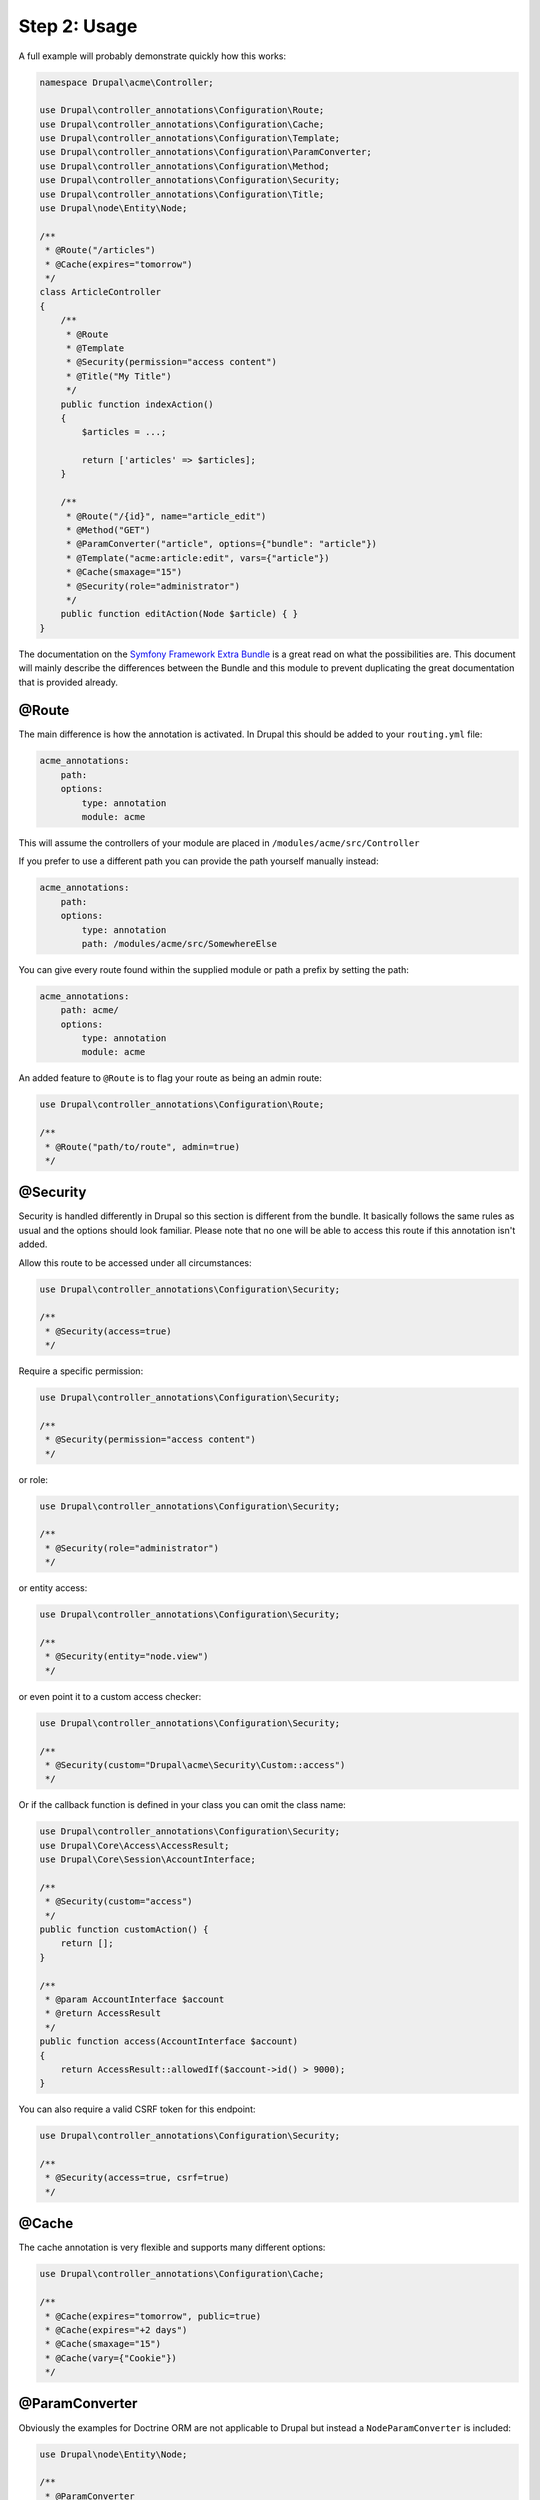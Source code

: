 Step 2: Usage
=============

A full example will probably demonstrate quickly how this works:

.. code-block:: php

    namespace Drupal\acme\Controller;

    use Drupal\controller_annotations\Configuration\Route;
    use Drupal\controller_annotations\Configuration\Cache;
    use Drupal\controller_annotations\Configuration\Template;
    use Drupal\controller_annotations\Configuration\ParamConverter;
    use Drupal\controller_annotations\Configuration\Method;
    use Drupal\controller_annotations\Configuration\Security;
    use Drupal\controller_annotations\Configuration\Title;
    use Drupal\node\Entity\Node;

    /**
     * @Route("/articles")
     * @Cache(expires="tomorrow")
     */
    class ArticleController
    {
        /**
         * @Route
         * @Template
         * @Security(permission="access content")
         * @Title("My Title")
         */
        public function indexAction()
        {
            $articles = ...;

            return ['articles' => $articles];
        }

        /**
         * @Route("/{id}", name="article_edit")
         * @Method("GET")
         * @ParamConverter("article", options={"bundle": "article"})
         * @Template("acme:article:edit", vars={"article"})
         * @Cache(smaxage="15")
         * @Security(role="administrator")
         */
        public function editAction(Node $article) { }
    }

The documentation on the `Symfony Framework Extra Bundle`_ is a great read on what the possibilities are.
This document will mainly describe the differences between the Bundle and this module to prevent duplicating
the great documentation that is provided already.

@Route
------

The main difference is how the annotation is activated. In Drupal this should be added to your ``routing.yml`` file:

.. code-block:: yml

    acme_annotations:
        path:
        options:
            type: annotation
            module: acme

This will assume the controllers of your module are placed in ``/modules/acme/src/Controller``

If you prefer to use a different path you can provide the path yourself manually instead:

.. code-block:: yml

    acme_annotations:
        path:
        options:
            type: annotation
            path: /modules/acme/src/SomewhereElse


You can give every route found within the supplied module or path a prefix by setting the path:

.. code-block:: yml

    acme_annotations:
        path: acme/
        options:
            type: annotation
            module: acme


An added feature to ``@Route`` is to flag your route as being an admin route:

.. code-block:: php

    use Drupal\controller_annotations\Configuration\Route;

    /**
     * @Route("path/to/route", admin=true)
     */

@Security
---------

Security is handled differently in Drupal so this section is different from the bundle.
It basically follows the same rules as usual and the options should look familiar.
Please note that no one will be able to access this route if this annotation isn't added.

Allow this route to be accessed under all circumstances:

.. code-block:: php

    use Drupal\controller_annotations\Configuration\Security;

    /**
     * @Security(access=true)
     */

Require a specific permission:

.. code-block:: php

    use Drupal\controller_annotations\Configuration\Security;

    /**
     * @Security(permission="access content")
     */

or role:

.. code-block:: php

    use Drupal\controller_annotations\Configuration\Security;

    /**
     * @Security(role="administrator")
     */

or entity access:

.. code-block:: php

    use Drupal\controller_annotations\Configuration\Security;

    /**
     * @Security(entity="node.view")
     */

or even point it to a custom access checker:

.. code-block:: php

    use Drupal\controller_annotations\Configuration\Security;

    /**
     * @Security(custom="Drupal\acme\Security\Custom::access")
     */

Or if the callback function is defined in your class you can omit the class name:

.. code-block:: php

    use Drupal\controller_annotations\Configuration\Security;
    use Drupal\Core\Access\AccessResult;
    use Drupal\Core\Session\AccountInterface;

    /**
     * @Security(custom="access")
     */
    public function customAction() {
        return [];
    }

    /**
     * @param AccountInterface $account
     * @return AccessResult
     */
    public function access(AccountInterface $account)
    {
        return AccessResult::allowedIf($account->id() > 9000);
    }


You can also require a valid CSRF token for this endpoint:


.. code-block:: php

    use Drupal\controller_annotations\Configuration\Security;

    /**
     * @Security(access=true, csrf=true)
     */

@Cache
------

The cache annotation is very flexible and supports many different options:

.. code-block:: php

    use Drupal\controller_annotations\Configuration\Cache;

    /**
     * @Cache(expires="tomorrow", public=true)
     * @Cache(expires="+2 days")
     * @Cache(smaxage="15")
     * @Cache(vary={"Cookie"})
     */

@ParamConverter
---------------

Obviously the examples for Doctrine ORM are not applicable to Drupal but instead a ``NodeParamConverter`` is included:

.. code-block:: php

    use Drupal\node\Entity\Node;

    /**
     * @ParamConverter
     */
    public function editAction(Node $article) { }

You can also be a little more explicit and require a specific bundle:

.. code-block:: php

    use Drupal\controller_annotations\Configuration\ParamConverter;
    use Drupal\node\Entity\Node;

    /**
     * @ParamConverter("article", options={"bundle": "article"})
     */
    public function editAction(Node $article) { }


This will also work for NodeInterface, Entity, EntityInterface, ContentEntity and ContentEntityInterface.

Just like with Symfony Framework you can add your own converters by creating a service which implements
``Sensio\Bundle\FrameworkExtraBundle\Request\ParamConverter\ParamConverterInterface``
and is tagged with ``controller_annotations.param_converter``.

@Template
---------

This basically does the same but the convention of resolving a string to a template is a little different.

If no template name is provided the template resolver will figure out the name of your module, controller and action
and convert this into the path of the template. This means that ``Drupal\<module>\Controller\<controller>Controller:<action>Action``
will be converted to the path ``modules/<module>/templates/<module>-<controller>(-<action>).html.twig``.

You can manually change the rendered template by using these formats instead:

.. code-block:: php

    use Drupal\controller_annotations\Configuration\Template;

    /**
     * @Template("acme:articles")
     * @Template("acme:articles:index")
     */

which will render to respectively ``modules/acme/templates/acme-articles.html.twig``
and ``modules/acme/templates/acme-articles-index.html.twig``


@Title
------

This one is specifically created for Drupal and allows to override the title

Set the title to a hardcoded value:

.. code-block:: php

    use Drupal\controller_annotations\Configuration\Title;

    /**
     * @Title("Hello World")
     */

Add arguments:

.. code-block:: php

    use Drupal\controller_annotations\Configuration\Title;

    /**
     * @Title("Hello @name", arguments={"@name":"You"})
     */

Add context:

.. code-block:: php

    use Drupal\controller_annotations\Configuration\Title;

    /**
     * @Title("Hello @name", context={"option":"value"})
     */

Use a callback:

.. code-block:: php

    use Drupal\controller_annotations\Configuration\Title;

    /**
     * @Title(callback="\Drupal\controller_annotations_test\Title\Custom::title")
     */

Or if the callback function is defined in your class you can omit the class name:

.. code-block:: php

    use Drupal\controller_annotations\Configuration\Title;

    /**
     * @Title(callback="title")
     */
    public function callbackAction() {
        return [];
    }

    /**
     * @return string
     */
    public function title() {
        return 'Hello Callback';
    }

Please note that is has to be public since otherwise it is not accessible from where it is called.

.. _`Symfony Framework Extra Bundle`: http://symfony.com/doc/master/bundles/SensioFrameworkExtraBundle/index.html
